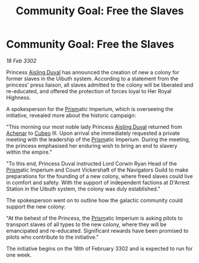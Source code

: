 :PROPERTIES:
:ID:       3216f71e-30b3-4556-96df-1d9c146ef2d5
:END:
#+title: Community Goal: Free the Slaves
#+filetags: :CommunityGoal:3302:galnet:

* Community Goal: Free the Slaves

/18 Feb 3302/

Princess [[id:b402bbe3-5119-4d94-87ee-0ba279658383][Aisling Duval]] has announced the creation of new a colony for former slaves in the Uibuth system. According to a statement from the princess' press liaison, all slaves admitted to the colony will be liberated and re-educated, and offered the protection of forces loyal to Her Royal Highness. 

A spokesperson for the [[id:8da12af2-6006-4e7e-a45e-7bf8b2c299c8][Prism]]atic Imperium, which is overseeing the initiative, revealed more about the historic campaign: 

"This morning our most noble lady Princess [[id:b402bbe3-5119-4d94-87ee-0ba279658383][Aisling Duval]] returned from [[id:bed8c27f-3cbe-49ad-b86f-7d87eacf804a][Achenar]] to [[id:1cfcec06-5ac3-40b6-b08a-13086eb88466][Cubeo]] III. Upon arrival she immediately requested a private meeting with the leadership of the [[id:8da12af2-6006-4e7e-a45e-7bf8b2c299c8][Prism]]atic Imperium. During the meeting, the princess emphasised her enduring wish to bring an end to slavery within the empire." 

"To this end, Princess Duval instructed Lord Corwin Ryan Head of the [[id:8da12af2-6006-4e7e-a45e-7bf8b2c299c8][Prism]]atic Imperium and Count Vickershaft of the Navigators Guild to make preparations for the founding of a new colony, where freed slaves could live in comfort and safety. With the support of independent factions at D'Arrest Station in the Uibuth system, the colony was duly established." 

The spokesperson went on to outline how the galactic community could support the new colony: 

"At the behest of the Princess, the [[id:8da12af2-6006-4e7e-a45e-7bf8b2c299c8][Prism]]atic Imperium is asking pilots to transport slaves of all types to the new colony, where they will be emancipated and re-educated. Significant rewards have been promised to pilots who contribute to the initiative." 

The initiative begins on the 18th of February 3302 and is expected to run for one week.
